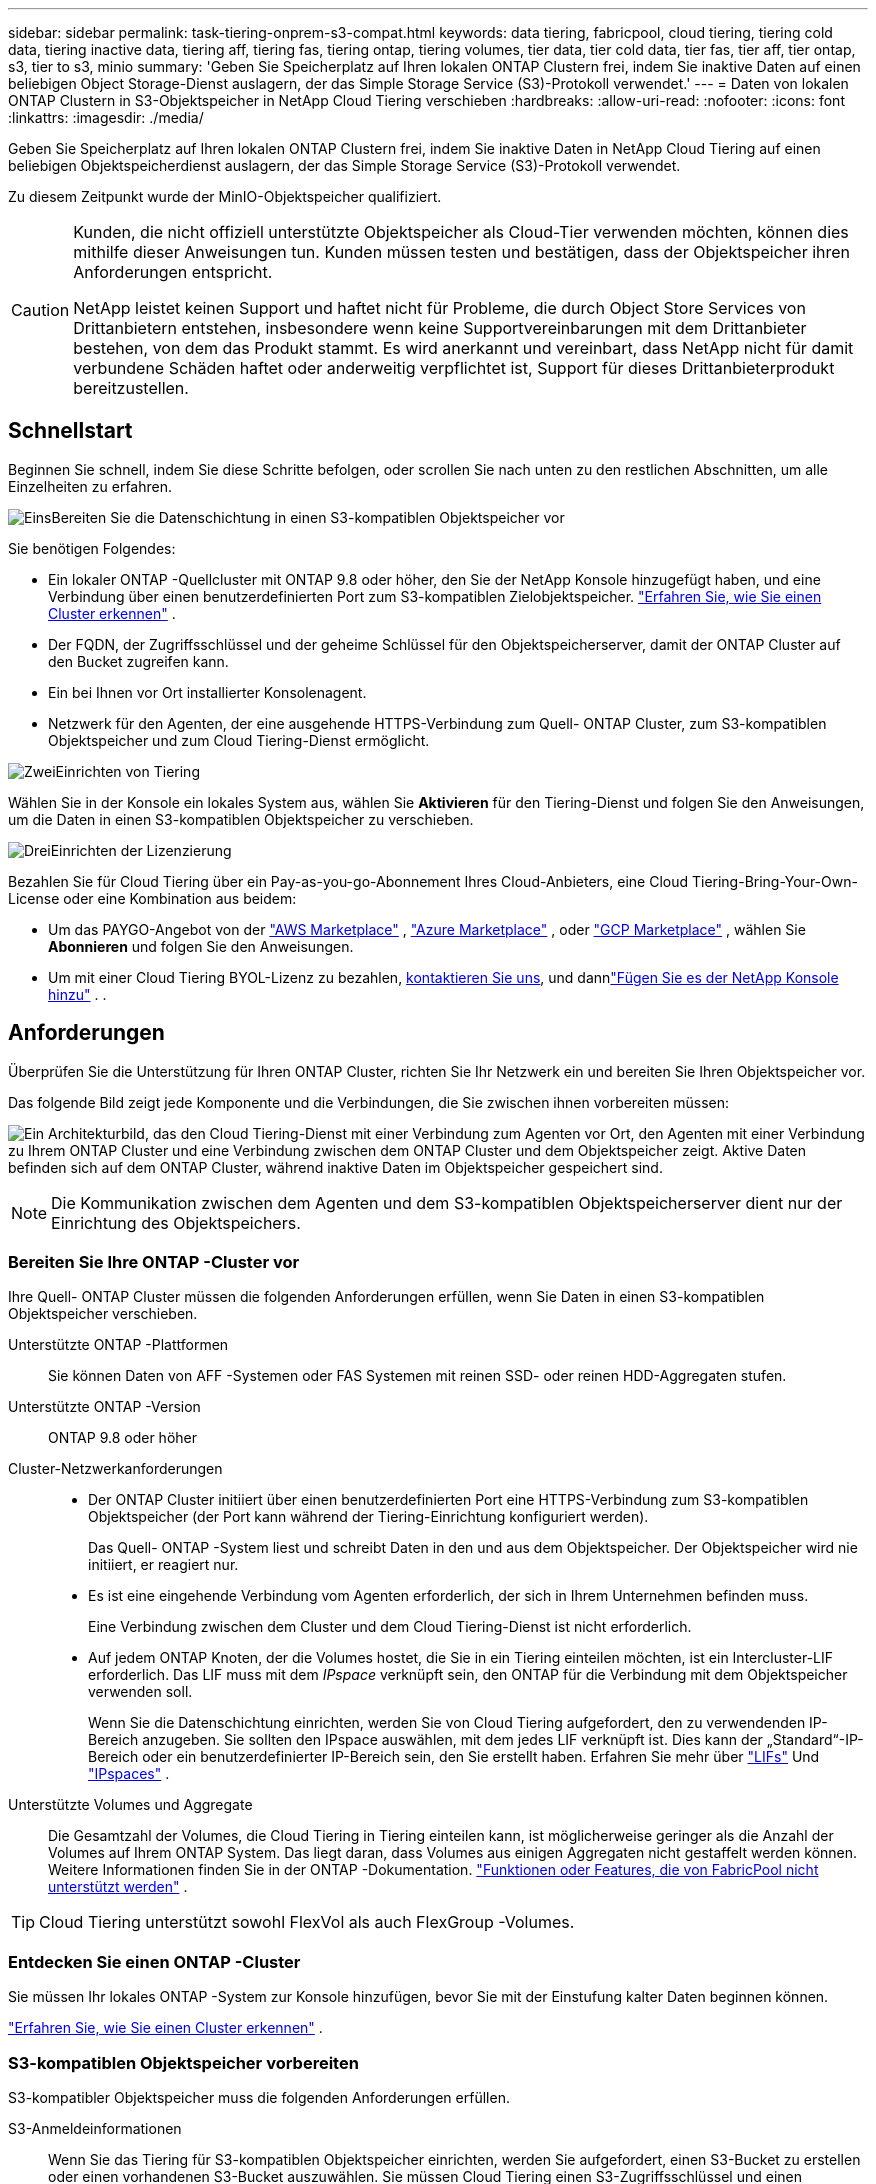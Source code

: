 ---
sidebar: sidebar 
permalink: task-tiering-onprem-s3-compat.html 
keywords: data tiering, fabricpool, cloud tiering, tiering cold data, tiering inactive data, tiering aff, tiering fas, tiering ontap, tiering volumes, tier data, tier cold data, tier fas, tier aff, tier ontap, s3, tier to s3, minio 
summary: 'Geben Sie Speicherplatz auf Ihren lokalen ONTAP Clustern frei, indem Sie inaktive Daten auf einen beliebigen Object Storage-Dienst auslagern, der das Simple Storage Service (S3)-Protokoll verwendet.' 
---
= Daten von lokalen ONTAP Clustern in S3-Objektspeicher in NetApp Cloud Tiering verschieben
:hardbreaks:
:allow-uri-read: 
:nofooter: 
:icons: font
:linkattrs: 
:imagesdir: ./media/


[role="lead"]
Geben Sie Speicherplatz auf Ihren lokalen ONTAP Clustern frei, indem Sie inaktive Daten in NetApp Cloud Tiering auf einen beliebigen Objektspeicherdienst auslagern, der das Simple Storage Service (S3)-Protokoll verwendet.

Zu diesem Zeitpunkt wurde der MinIO-Objektspeicher qualifiziert.

[CAUTION]
====
Kunden, die nicht offiziell unterstützte Objektspeicher als Cloud-Tier verwenden möchten, können dies mithilfe dieser Anweisungen tun.  Kunden müssen testen und bestätigen, dass der Objektspeicher ihren Anforderungen entspricht.

NetApp leistet keinen Support und haftet nicht für Probleme, die durch Object Store Services von Drittanbietern entstehen, insbesondere wenn keine Supportvereinbarungen mit dem Drittanbieter bestehen, von dem das Produkt stammt.  Es wird anerkannt und vereinbart, dass NetApp nicht für damit verbundene Schäden haftet oder anderweitig verpflichtet ist, Support für dieses Drittanbieterprodukt bereitzustellen.

====


== Schnellstart

Beginnen Sie schnell, indem Sie diese Schritte befolgen, oder scrollen Sie nach unten zu den restlichen Abschnitten, um alle Einzelheiten zu erfahren.

.image:https://raw.githubusercontent.com/NetAppDocs/common/main/media/number-1.png["Eins"]Bereiten Sie die Datenschichtung in einen S3-kompatiblen Objektspeicher vor
[role="quick-margin-para"]
Sie benötigen Folgendes:

[role="quick-margin-list"]
* Ein lokaler ONTAP -Quellcluster mit ONTAP 9.8 oder höher, den Sie der NetApp Konsole hinzugefügt haben, und eine Verbindung über einen benutzerdefinierten Port zum S3-kompatiblen Zielobjektspeicher. https://docs.netapp.com/us-en/bluexp-ontap-onprem/task-discovering-ontap.html["Erfahren Sie, wie Sie einen Cluster erkennen"^] .
* Der FQDN, der Zugriffsschlüssel und der geheime Schlüssel für den Objektspeicherserver, damit der ONTAP Cluster auf den Bucket zugreifen kann.
* Ein bei Ihnen vor Ort installierter Konsolenagent.
* Netzwerk für den Agenten, der eine ausgehende HTTPS-Verbindung zum Quell- ONTAP Cluster, zum S3-kompatiblen Objektspeicher und zum Cloud Tiering-Dienst ermöglicht.


.image:https://raw.githubusercontent.com/NetAppDocs/common/main/media/number-2.png["Zwei"]Einrichten von Tiering
[role="quick-margin-para"]
Wählen Sie in der Konsole ein lokales System aus, wählen Sie *Aktivieren* für den Tiering-Dienst und folgen Sie den Anweisungen, um die Daten in einen S3-kompatiblen Objektspeicher zu verschieben.

.image:https://raw.githubusercontent.com/NetAppDocs/common/main/media/number-3.png["Drei"]Einrichten der Lizenzierung
[role="quick-margin-para"]
Bezahlen Sie für Cloud Tiering über ein Pay-as-you-go-Abonnement Ihres Cloud-Anbieters, eine Cloud Tiering-Bring-Your-Own-License oder eine Kombination aus beidem:

[role="quick-margin-list"]
* Um das PAYGO-Angebot von der https://aws.amazon.com/marketplace/pp/prodview-oorxakq6lq7m4?sr=0-8&ref_=beagle&applicationId=AWSMPContessa["AWS Marketplace"^] , https://azuremarketplace.microsoft.com/en-us/marketplace/apps/netapp.cloud-manager?tab=Overview["Azure Marketplace"^] , oder https://console.cloud.google.com/marketplace/details/netapp-cloudmanager/cloud-manager?supportedpurview=project&rif_reserved["GCP Marketplace"^] , wählen Sie *Abonnieren* und folgen Sie den Anweisungen.
* Um mit einer Cloud Tiering BYOL-Lizenz zu bezahlen, mailto:ng-cloud-tiering@netapp.com?subject=Licensing[kontaktieren Sie uns, wenn Sie eine kaufen müssen], und dannlink:https://docs.netapp.com/us-en/bluexp-digital-wallet/task-manage-data-services-licenses.html["Fügen Sie es der NetApp Konsole hinzu"^] . .




== Anforderungen

Überprüfen Sie die Unterstützung für Ihren ONTAP Cluster, richten Sie Ihr Netzwerk ein und bereiten Sie Ihren Objektspeicher vor.

Das folgende Bild zeigt jede Komponente und die Verbindungen, die Sie zwischen ihnen vorbereiten müssen:

image:diagram_cloud_tiering_s3_compat.png["Ein Architekturbild, das den Cloud Tiering-Dienst mit einer Verbindung zum Agenten vor Ort, den Agenten mit einer Verbindung zu Ihrem ONTAP Cluster und eine Verbindung zwischen dem ONTAP Cluster und dem Objektspeicher zeigt.  Aktive Daten befinden sich auf dem ONTAP Cluster, während inaktive Daten im Objektspeicher gespeichert sind."]


NOTE: Die Kommunikation zwischen dem Agenten und dem S3-kompatiblen Objektspeicherserver dient nur der Einrichtung des Objektspeichers.



=== Bereiten Sie Ihre ONTAP -Cluster vor

Ihre Quell- ONTAP Cluster müssen die folgenden Anforderungen erfüllen, wenn Sie Daten in einen S3-kompatiblen Objektspeicher verschieben.

Unterstützte ONTAP -Plattformen:: Sie können Daten von AFF -Systemen oder FAS Systemen mit reinen SSD- oder reinen HDD-Aggregaten stufen.
Unterstützte ONTAP -Version:: ONTAP 9.8 oder höher
Cluster-Netzwerkanforderungen::
+
--
* Der ONTAP Cluster initiiert über einen benutzerdefinierten Port eine HTTPS-Verbindung zum S3-kompatiblen Objektspeicher (der Port kann während der Tiering-Einrichtung konfiguriert werden).
+
Das Quell- ONTAP -System liest und schreibt Daten in den und aus dem Objektspeicher.  Der Objektspeicher wird nie initiiert, er reagiert nur.

* Es ist eine eingehende Verbindung vom Agenten erforderlich, der sich in Ihrem Unternehmen befinden muss.
+
Eine Verbindung zwischen dem Cluster und dem Cloud Tiering-Dienst ist nicht erforderlich.

* Auf jedem ONTAP Knoten, der die Volumes hostet, die Sie in ein Tiering einteilen möchten, ist ein Intercluster-LIF erforderlich.  Das LIF muss mit dem _IPspace_ verknüpft sein, den ONTAP für die Verbindung mit dem Objektspeicher verwenden soll.
+
Wenn Sie die Datenschichtung einrichten, werden Sie von Cloud Tiering aufgefordert, den zu verwendenden IP-Bereich anzugeben.  Sie sollten den IPspace auswählen, mit dem jedes LIF verknüpft ist.  Dies kann der „Standard“-IP-Bereich oder ein benutzerdefinierter IP-Bereich sein, den Sie erstellt haben.  Erfahren Sie mehr über https://docs.netapp.com/us-en/ontap/networking/create_a_lif.html["LIFs"^] Und https://docs.netapp.com/us-en/ontap/networking/standard_properties_of_ipspaces.html["IPspaces"^] .



--
Unterstützte Volumes und Aggregate:: Die Gesamtzahl der Volumes, die Cloud Tiering in Tiering einteilen kann, ist möglicherweise geringer als die Anzahl der Volumes auf Ihrem ONTAP System.  Das liegt daran, dass Volumes aus einigen Aggregaten nicht gestaffelt werden können.  Weitere Informationen finden Sie in der ONTAP -Dokumentation. https://docs.netapp.com/us-en/ontap/fabricpool/requirements-concept.html#functionality-or-features-not-supported-by-fabricpool["Funktionen oder Features, die von FabricPool nicht unterstützt werden"^] .



TIP: Cloud Tiering unterstützt sowohl FlexVol als auch FlexGroup -Volumes.



=== Entdecken Sie einen ONTAP -Cluster

Sie müssen Ihr lokales ONTAP -System zur Konsole hinzufügen, bevor Sie mit der Einstufung kalter Daten beginnen können.

https://docs.netapp.com/us-en/bluexp-ontap-onprem/task-discovering-ontap.html["Erfahren Sie, wie Sie einen Cluster erkennen"^] .



=== S3-kompatiblen Objektspeicher vorbereiten

S3-kompatibler Objektspeicher muss die folgenden Anforderungen erfüllen.

S3-Anmeldeinformationen:: Wenn Sie das Tiering für S3-kompatiblen Objektspeicher einrichten, werden Sie aufgefordert, einen S3-Bucket zu erstellen oder einen vorhandenen S3-Bucket auszuwählen.  Sie müssen Cloud Tiering einen S3-Zugriffsschlüssel und einen geheimen Schlüssel bereitstellen.  Cloud Tiering verwendet die Schlüssel, um auf Ihren Bucket zuzugreifen.
+
--
Diese Zugriffsschlüssel müssen einem Benutzer zugeordnet sein, der über die folgenden Berechtigungen verfügt:

[source, json]
----
"s3:ListAllMyBuckets",
"s3:ListBucket",
"s3:GetObject",
"s3:PutObject",
"s3:DeleteObject",
"s3:CreateBucket"
----
--




=== Agenten erstellen oder wechseln

Zum Tiering von Daten in der Cloud ist ein Konsolenagent erforderlich.  Beim Tiering von Daten in einen S3-kompatiblen Objektspeicher muss bei Ihnen vor Ort ein Agent verfügbar sein.  Sie müssen entweder einen neuen Agenten installieren oder sicherstellen, dass der aktuell ausgewählte Agent vor Ort vorhanden ist.

* https://docs.netapp.com/us-en/bluexp-setup-admin/concept-connectors.html["Erfahren Sie mehr über Agenten"^]
* https://docs.netapp.com/us-en/bluexp-setup-admin/task-install-connector-on-prem.html["Installieren und Einrichten eines Agenten vor Ort"^]
* https://docs.netapp.com/us-en/bluexp-setup-admin/task-manage-multiple-connectors.html#switch-between-connectors["Zwischen Agenten wechseln"^]




=== Vorbereiten des Netzwerks für den Konsolenagenten

Stellen Sie sicher, dass der Agent über die erforderlichen Netzwerkverbindungen verfügt.

.Schritte
. Stellen Sie sicher, dass das Netzwerk, in dem der Agent installiert ist, die folgenden Verbindungen ermöglicht:
+
** Eine HTTPS-Verbindung über Port 443 zum Cloud Tiering-Dienst(https://docs.netapp.com/us-en/bluexp-setup-admin/task-set-up-networking-on-prem.html#endpoints-contacted-for-day-to-day-operations["siehe die Liste der Endpunkte"^] )
** Eine HTTPS-Verbindung über Port 443 zu S3-kompatiblem Objektspeicher
** Eine HTTPS-Verbindung über Port 443 zu Ihrem ONTAP Cluster-Management-LIF






== Tiering inaktiver Daten von Ihrem ersten Cluster in einen S3-kompatiblen Objektspeicher

Nachdem Sie Ihre Umgebung vorbereitet haben, beginnen Sie mit der Tiering-Verteilung inaktiver Daten aus Ihrem ersten Cluster.

.Was du brauchst
* https://docs.netapp.com/us-en/bluexp-ontap-onprem/task-discovering-ontap.html["Ein lokales System, das zur NetApp Konsole hinzugefügt wurde"^] .
* Der FQDN des S3-kompatiblen Objektspeicherservers und der Port, der für die HTTPS-Kommunikation verwendet wird.
* Ein Zugriffsschlüssel und ein geheimer Schlüssel mit den erforderlichen S3-Berechtigungen.


.Schritte
. Wählen Sie das lokale ONTAP -System aus.
. Klicken Sie im rechten Bereich auf *Aktivieren* für den Cloud Tiering-Dienst.
+
image:screenshot_setup_tiering_onprem.png["Ein Screenshot, der die Tiering-Option zeigt, die auf der rechten Seite des Bildschirms angezeigt wird, nachdem Sie ein lokales ONTAP -System ausgewählt haben."]

. *Name des Objektspeichers definieren*: Geben Sie einen Namen für diesen Objektspeicher ein.  Es muss sich von allen anderen Objektspeichern unterscheiden, die Sie möglicherweise mit Aggregaten auf diesem Cluster verwenden.
. *Anbieter auswählen*: Wählen Sie *S3-kompatibel* und dann *Weiter*.
. *Anbieter auswählen*: Wählen Sie *S3-kompatibel* und dann *Weiter*.
. Führen Sie die Schritte auf den Seiten *Objektspeicher erstellen* aus:
+
.. *Server*: Geben Sie den FQDN des S3-kompatiblen Objektspeicherservers, den Port, den ONTAP für die HTTPS-Kommunikation mit dem Server verwenden soll, sowie den Zugriffsschlüssel und den geheimen Schlüssel für ein Konto ein, das über die erforderlichen S3-Berechtigungen verfügt.
.. *Bucket*: Fügen Sie einen neuen Bucket hinzu oder wählen Sie einen vorhandenen Bucket aus und wählen Sie *Weiter*.
.. *Bucket*: Fügen Sie einen neuen Bucket hinzu oder wählen Sie einen vorhandenen Bucket aus und wählen Sie *Weiter*.
.. *Cluster-Netzwerk*: Wählen Sie den IP-Bereich aus, den ONTAP für die Verbindung mit dem Objektspeicher verwenden soll, und wählen Sie *Weiter*.
.. *Cluster-Netzwerk*: Wählen Sie den IP-Bereich aus, den ONTAP für die Verbindung mit dem Objektspeicher verwenden soll, und wählen Sie *Weiter*.
+
Durch die Auswahl des richtigen IPspace wird sichergestellt, dass Cloud Tiering eine Verbindung von ONTAP zu Ihrem S3-kompatiblen Objektspeicher herstellen kann.

+
Sie können auch die zum Hochladen inaktiver Daten in den Objektspeicher verfügbare Netzwerkbandbreite festlegen, indem Sie die „Maximale Übertragungsrate“ definieren.  Wählen Sie das Optionsfeld *Begrenzt* und geben Sie die maximal nutzbare Bandbreite ein, oder wählen Sie *Unbegrenzt*, um anzugeben, dass keine Begrenzung besteht.



. Wählen Sie auf der Seite „Erfolgreich“ die Option „Weiter“, um Ihre Volumes jetzt einzurichten.
. Wählen Sie auf der Seite „Tier Volumes“ die Volumes aus, für die Sie Tiering konfigurieren möchten, und wählen Sie „Weiter“ aus:
+
** Um alle Bände auszuwählen, aktivieren Sie das Kontrollkästchen in der Titelzeile (image:button_backup_all_volumes.png[""] ) und wählen Sie *Volumes konfigurieren*.
** Um mehrere Volumes auszuwählen, aktivieren Sie das Kontrollkästchen für jedes Volume (image:button_backup_1_volume.png[""] ) und wählen Sie *Volumes konfigurieren*.
** Um ein einzelnes Volume auszuwählen, wählen Sie die Zeile (oderimage:screenshot_edit_icon.gif["Bleistiftsymbol bearbeiten"] Symbol) für die Lautstärke.
+
image:screenshot_tiering_initial_volumes.png["Ein Screenshot, der zeigt, wie Sie ein einzelnes Volume, mehrere Volumes oder alle Volumes auswählen und die Schaltfläche „Ausgewählte Volumes ändern“ verwenden."]



. Wählen Sie im Dialogfeld „Tiering-Richtlinie“ eine Tiering-Richtlinie aus, passen Sie optional die Kühltage für die ausgewählten Volumes an und wählen Sie „Übernehmen“ aus.
+
link:concept-cloud-tiering.html#volume-tiering-policies["Erfahren Sie mehr über Volumenstaffelungsrichtlinien und Kühltage"] .

+
image:screenshot_tiering_initial_policy_settings.png["Ein Screenshot, der die konfigurierbaren Tiering-Richtlinieneinstellungen zeigt."]



.Wie geht es weiter?
link:task-licensing-cloud-tiering.html["Abonnieren Sie unbedingt den Cloud Tiering-Dienst"] .

Sie können Informationen zu den aktiven und inaktiven Daten auf dem Cluster überprüfen. link:task-managing-tiering.html["Erfahren Sie mehr über die Verwaltung Ihrer Tiering-Einstellungen"] .

Sie können auch zusätzlichen Objektspeicher erstellen, wenn Sie Daten aus bestimmten Aggregaten eines Clusters auf verschiedene Objektspeicher verteilen möchten.  Oder wenn Sie FabricPool Mirroring verwenden möchten, bei dem Ihre mehrstufigen Daten in einen zusätzlichen Objektspeicher repliziert werden. link:task-managing-object-storage.html["Weitere Informationen zur Verwaltung von Objektspeichern"] .
